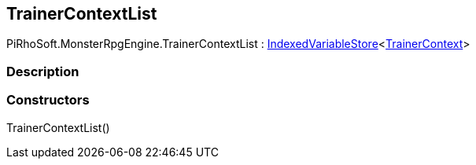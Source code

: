 [#reference/trainer-context-list]

## TrainerContextList

PiRhoSoft.MonsterRpgEngine.TrainerContextList : link:/projects/unity-composition/documentation/#/v10/reference/indexed-variable-store-1[IndexedVariableStore^]<<<reference/trainer-context.html,TrainerContext>>>

### Description

### Constructors

TrainerContextList()::